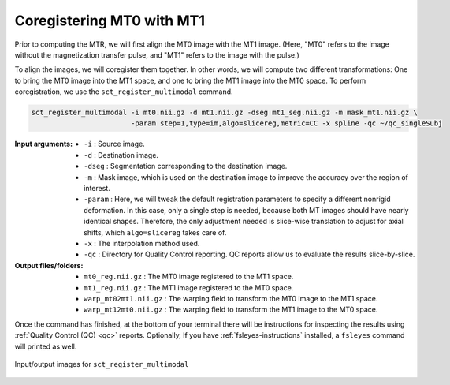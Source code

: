 Coregistering MT0 with MT1
##########################

Prior to computing the MTR, we will first align the MT0 image with the MT1 image. (Here, "MT0" refers to the image without the magnetization transfer pulse, and "MT1" refers to the image with the pulse.)

To align the images, we will coregister them together. In other words, we will compute two different transformations: One to bring the MT0 image into the MT1 space, and one to bring the MT1 image into the MT0 space. To perform coregistration, we use the ``sct_register_multimodal`` command.

.. code:: sh

   sct_register_multimodal -i mt0.nii.gz -d mt1.nii.gz -dseg mt1_seg.nii.gz -m mask_mt1.nii.gz \
                           -param step=1,type=im,algo=slicereg,metric=CC -x spline -qc ~/qc_singleSubj

:Input arguments:
   - ``-i`` : Source image.
   - ``-d`` : Destination image.
   - ``-dseg`` : Segmentation corresponding to the destination image.
   - ``-m`` : Mask image, which is used on the destination image to improve the accuracy over the region of interest.
   - ``-param`` : Here, we will tweak the default registration parameters to specify a different nonrigid deformation. In this case, only a single step is needed, because both MT images should have nearly identical shapes. Therefore, the only adjustment needed is slice-wise translation to adjust for axial shifts, which ``algo=slicereg`` takes care of.
   - ``-x`` : The interpolation method used.
   - ``-qc`` : Directory for Quality Control reporting. QC reports allow us to evaluate the results slice-by-slice.

:Output files/folders:
   - ``mt0_reg.nii.gz`` : The MT0 image registered to the MT1 space.
   - ``mt1_reg.nii.gz`` : The MT1 image registered to the MT0 space.
   - ``warp_mt02mt1.nii.gz`` : The warping field to transform the MT0 image to the MT1 space.
   - ``warp_mt12mt0.nii.gz`` : The warping field to transform the MT1 image to the MT0 space.

Once the command has finished, at the bottom of your terminal there will be instructions for inspecting the results using :ref:`Quality Control (QC) <qc>` reports. Optionally, If you have :ref:`fsleyes-instructions` installed, a ``fsleyes`` command will printed as well.

.. figure:: https://raw.githubusercontent.com/spinalcordtoolbox/doc-figures/master/mtr-computation/mt-registration-mt0-mt1.png
   :align: center

   Input/output images for ``sct_register_multimodal``